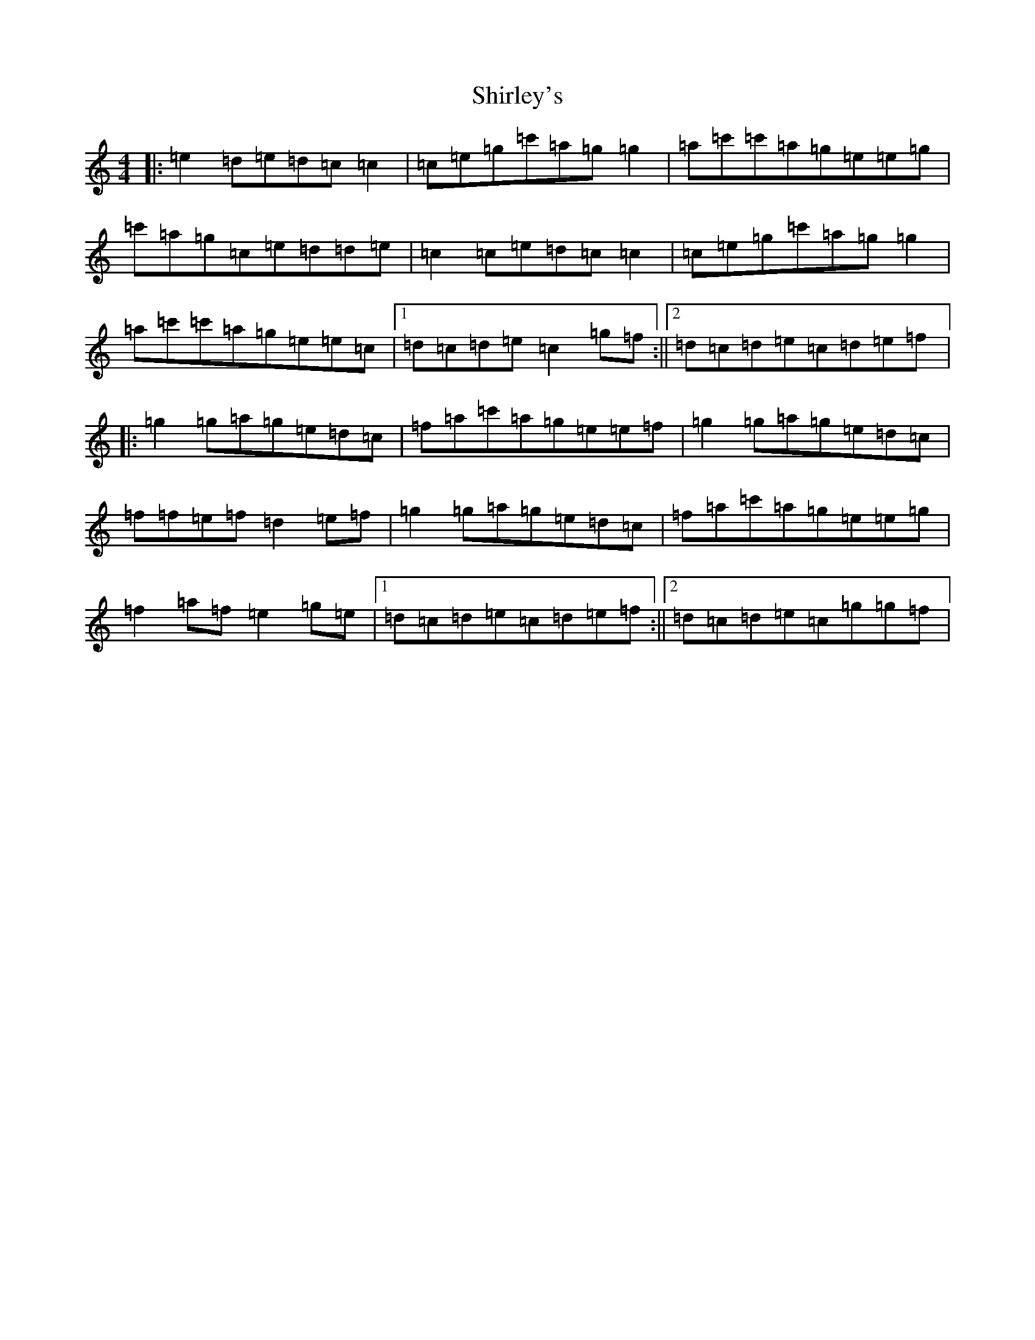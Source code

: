 X: 19355
T: Shirley's
S: https://thesession.org/tunes/1188#setting14464
Z: A Major
R: reel
M: 4/4
L: 1/8
K: C Major
|:=e2=d=e=d=c=c2|=c=e=g=c'=a=g=g2|=a=c'=c'=a=g=e=e=g|=c'=a=g=c=e=d=d=e|=c2=c=e=d=c=c2|=c=e=g=c'=a=g=g2|=a=c'=c'=a=g=e=e=c|1=d=c=d=e=c2=g=f:||2=d=c=d=e=c=d=e=f|:=g2=g=a=g=e=d=c|=f=a=c'=a=g=e=e=f|=g2=g=a=g=e=d=c|=f=f=e=f=d2=e=f|=g2=g=a=g=e=d=c|=f=a=c'=a=g=e=e=g|=f2=a=f=e2=g=e|1=d=c=d=e=c=d=e=f:||2=d=c=d=e=c=g=g=f|